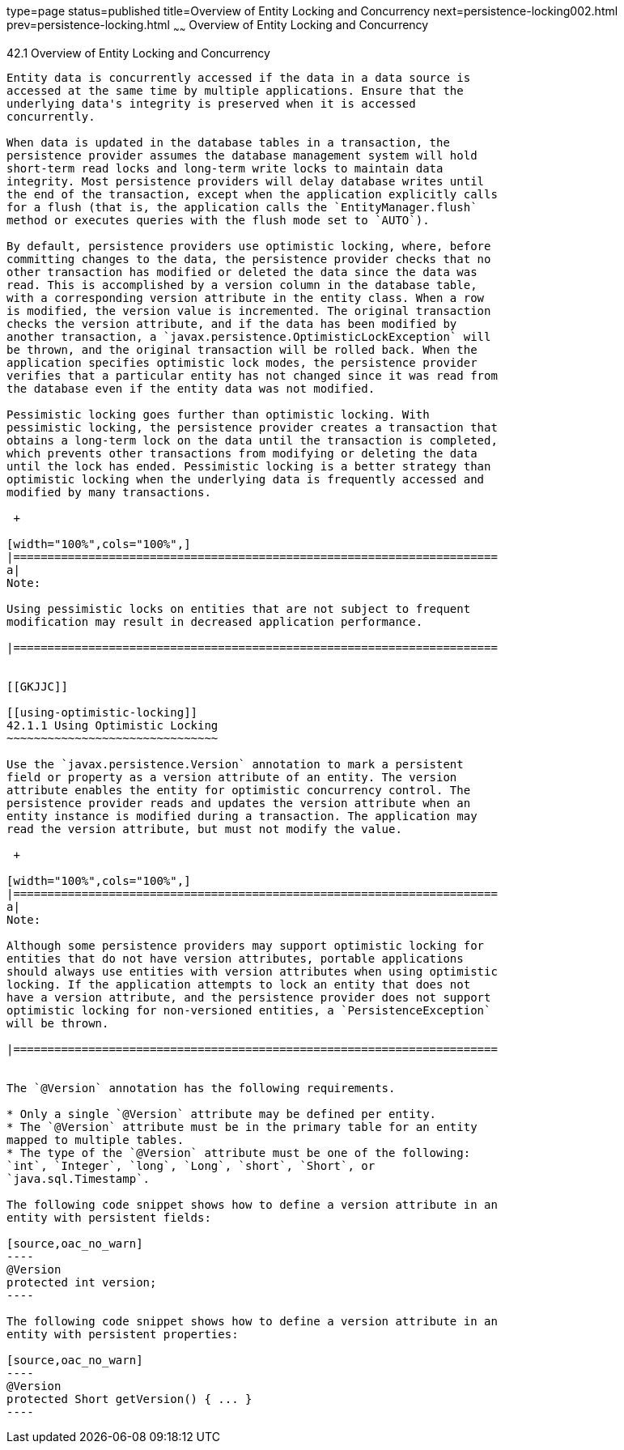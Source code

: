 type=page
status=published
title=Overview of Entity Locking and Concurrency
next=persistence-locking002.html
prev=persistence-locking.html
~~~~~~
Overview of Entity Locking and Concurrency
==========================================

[[GKJHZ]]

[[overview-of-entity-locking-and-concurrency]]
42.1 Overview of Entity Locking and Concurrency
-----------------------------------------------

Entity data is concurrently accessed if the data in a data source is
accessed at the same time by multiple applications. Ensure that the
underlying data's integrity is preserved when it is accessed
concurrently.

When data is updated in the database tables in a transaction, the
persistence provider assumes the database management system will hold
short-term read locks and long-term write locks to maintain data
integrity. Most persistence providers will delay database writes until
the end of the transaction, except when the application explicitly calls
for a flush (that is, the application calls the `EntityManager.flush`
method or executes queries with the flush mode set to `AUTO`).

By default, persistence providers use optimistic locking, where, before
committing changes to the data, the persistence provider checks that no
other transaction has modified or deleted the data since the data was
read. This is accomplished by a version column in the database table,
with a corresponding version attribute in the entity class. When a row
is modified, the version value is incremented. The original transaction
checks the version attribute, and if the data has been modified by
another transaction, a `javax.persistence.OptimisticLockException` will
be thrown, and the original transaction will be rolled back. When the
application specifies optimistic lock modes, the persistence provider
verifies that a particular entity has not changed since it was read from
the database even if the entity data was not modified.

Pessimistic locking goes further than optimistic locking. With
pessimistic locking, the persistence provider creates a transaction that
obtains a long-term lock on the data until the transaction is completed,
which prevents other transactions from modifying or deleting the data
until the lock has ended. Pessimistic locking is a better strategy than
optimistic locking when the underlying data is frequently accessed and
modified by many transactions.

 +

[width="100%",cols="100%",]
|=======================================================================
a|
Note:

Using pessimistic locks on entities that are not subject to frequent
modification may result in decreased application performance.

|=======================================================================


[[GKJJC]]

[[using-optimistic-locking]]
42.1.1 Using Optimistic Locking
~~~~~~~~~~~~~~~~~~~~~~~~~~~~~~~

Use the `javax.persistence.Version` annotation to mark a persistent
field or property as a version attribute of an entity. The version
attribute enables the entity for optimistic concurrency control. The
persistence provider reads and updates the version attribute when an
entity instance is modified during a transaction. The application may
read the version attribute, but must not modify the value.

 +

[width="100%",cols="100%",]
|=======================================================================
a|
Note:

Although some persistence providers may support optimistic locking for
entities that do not have version attributes, portable applications
should always use entities with version attributes when using optimistic
locking. If the application attempts to lock an entity that does not
have a version attribute, and the persistence provider does not support
optimistic locking for non-versioned entities, a `PersistenceException`
will be thrown.

|=======================================================================


The `@Version` annotation has the following requirements.

* Only a single `@Version` attribute may be defined per entity.
* The `@Version` attribute must be in the primary table for an entity
mapped to multiple tables.
* The type of the `@Version` attribute must be one of the following:
`int`, `Integer`, `long`, `Long`, `short`, `Short`, or
`java.sql.Timestamp`.

The following code snippet shows how to define a version attribute in an
entity with persistent fields:

[source,oac_no_warn]
----
@Version
protected int version;
----

The following code snippet shows how to define a version attribute in an
entity with persistent properties:

[source,oac_no_warn]
----
@Version
protected Short getVersion() { ... }
----


